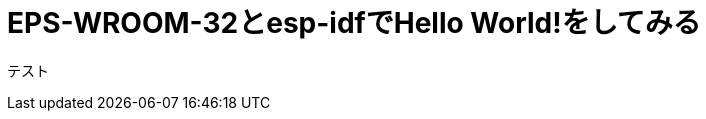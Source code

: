 = EPS-WROOM-32とesp-idfでHello World!をしてみる
:published_at: 2017-02-10
:hp-alt-title: eps-wroom-32-and-esp-idf
:hp-tags: Kato

テスト